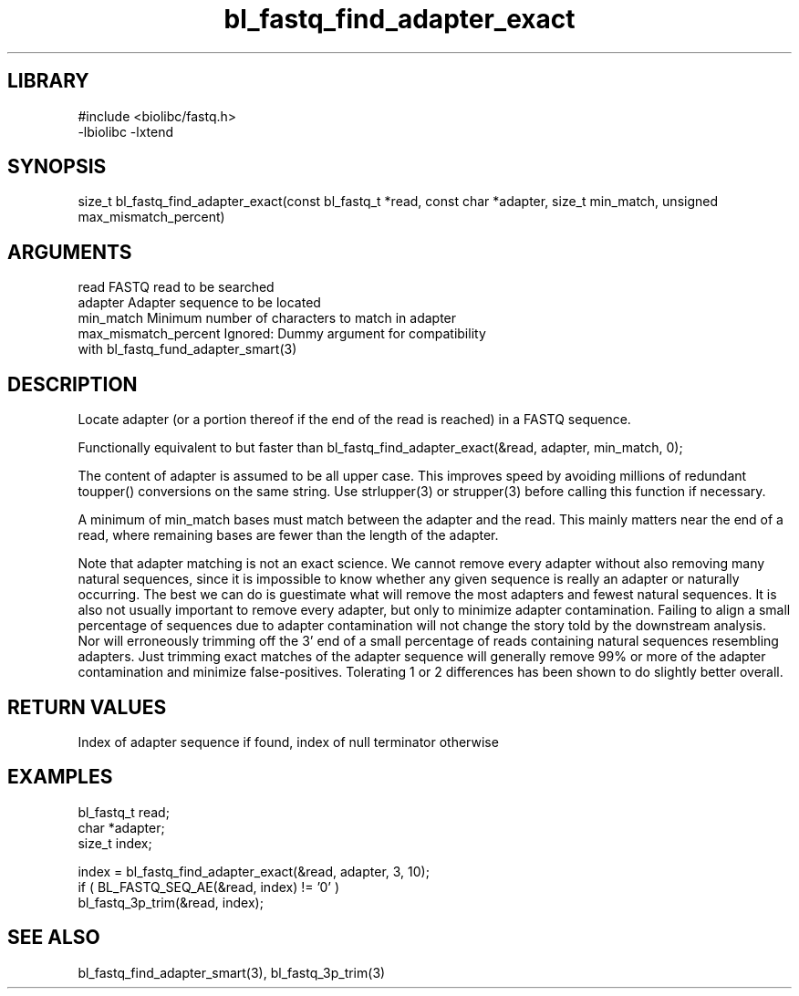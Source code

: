 \" Generated by c2man from bl_fastq_find_adapter_exact.c
.TH bl_fastq_find_adapter_exact 3

.SH LIBRARY
\" Indicate #includes, library name, -L and -l flags
.nf
.na
#include <biolibc/fastq.h>
-lbiolibc -lxtend
.ad
.fi

\" Convention:
\" Underline anything that is typed verbatim - commands, etc.
.SH SYNOPSIS
.PP
size_t  bl_fastq_find_adapter_exact(const bl_fastq_t *read,
const char *adapter, size_t min_match,
unsigned max_mismatch_percent)

.SH ARGUMENTS
.nf
.na
read        FASTQ read to be searched
adapter     Adapter sequence to be located
min_match   Minimum number of characters to match in adapter
max_mismatch_percent    Ignored: Dummy argument for compatibility
with bl_fastq_fund_adapter_smart(3)
.ad
.fi

.SH DESCRIPTION

Locate adapter (or a portion thereof if the end of the read is
reached) in a FASTQ sequence.

Functionally equivalent to but faster than
bl_fastq_find_adapter_exact(&read, adapter, min_match, 0);

The content of adapter is assumed to be all upper case.  This
improves speed by avoiding millions of redundant toupper()
conversions on the same string.  Use strlupper(3) or strupper(3)
before calling this function if necessary.

A minimum of min_match bases must match between the adapter and
the read.  This mainly matters near the end of a read, where
remaining bases are fewer than the length of the adapter.

Note that adapter matching is not an exact science.  We cannot remove
every adapter without also removing many natural sequences, since
it is impossible to know whether any given sequence is really an
adapter or naturally occurring.  The best we can do is guestimate
what will remove the most adapters and fewest natural sequences.
It is also not usually important to remove every adapter, but only to
minimize adapter contamination.  Failing to align a small percentage
of sequences due to adapter contamination will not change the story
told by the downstream analysis.  Nor will erroneously trimming off
the 3' end of a small percentage of reads containing natural
sequences resembling adapters.  Just trimming exact matches of
the adapter sequence will generally remove 99% or more of the
adapter contamination and minimize false-positives.  Tolerating
1 or 2 differences has been shown to do slightly better overall.

.SH RETURN VALUES

Index of adapter sequence if found, index of null terminator otherwise

.SH EXAMPLES
.nf
.na

bl_fastq_t  read;
char        *adapter;
size_t      index;

index = bl_fastq_find_adapter_exact(&read, adapter, 3, 10);
if ( BL_FASTQ_SEQ_AE(&read, index) != '0' )
    bl_fastq_3p_trim(&read, index);
.ad
.fi

.SH SEE ALSO

bl_fastq_find_adapter_smart(3), bl_fastq_3p_trim(3)

